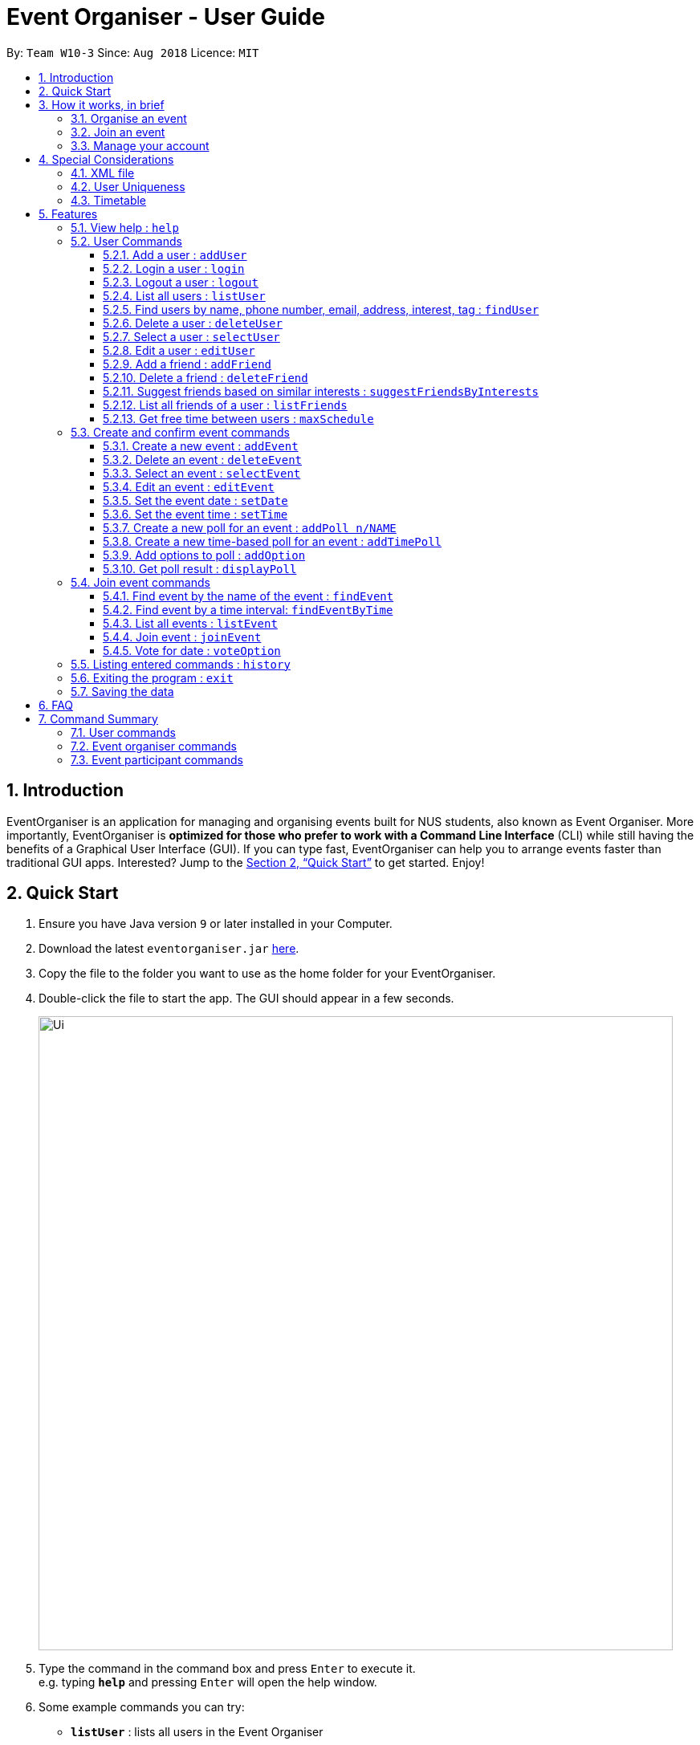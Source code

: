 = Event Organiser - User Guide
:site-section: UserGuide
:toc:
:toc-title:
:toc-placement: preamble
:toclevels: 4
:sectnums:
:imagesDir: images
:stylesDir: stylesheets
:xrefstyle: full
:experimental:
ifdef::env-github[]
:tip-caption: :bulb:
:note-caption: :information_source:
endif::[]
:repoURL: https://github.com/CS2103-AY1819S1-W10-3/main/

By: `Team W10-3`      Since: `Aug 2018`      Licence: `MIT`

== Introduction

EventOrganiser is an application for managing and organising events built for NUS students, also known as Event Organiser.
More importantly, EventOrganiser is *optimized for those who prefer to work with a Command Line Interface* (CLI) while still having the benefits of a Graphical User Interface (GUI).
If you can type fast, EventOrganiser can help you to arrange events faster than traditional GUI apps.
Interested? Jump to the <<Quick Start>> to get started. Enjoy!

== Quick Start

.  Ensure you have Java version `9` or later installed in your Computer.
.  Download the latest `eventorganiser.jar` link:{repoURL}/releases[here].
.  Copy the file to the folder you want to use as the home folder for your EventOrganiser.
.  Double-click the file to start the app. The GUI should appear in a few seconds.
+
image::Ui.png[width="790"]
+
.  Type the command in the command box and press kbd:[Enter] to execute it. +
e.g. typing *`help`* and pressing kbd:[Enter] will open the help window.
.  Some example commands you can try:

* *`listUser`* : lists all users in the Event Organiser
* **`addUser`**`n/John Doe p/98765432 e/johnd@example.com pass/password a/John street, block 123, #01-01` : creates new user named `John Doe` to the Event Organiser.
* **`addEvent`**`n/CS2103 Project Meeting a/SoC Canteen t/Urgent` : adds an event named CS2103 Project Meeting to be held at SoC Canteen.
* *`exit`* : exits the app

// tag::InBrief[]
== How it works, in brief

* To use the application, you must first create an account using the `addUser` command, and then `login`.
* If you are not yet logged in, you can still view event details using `selectEvent`, and find events using `findEvent` and `findEventByTime`, and list events using `listEvent`.
* Without logging in, you can also use the `selectUser`, `findUser`, `listUser`, `listFriends`, `suggestFriendsByInterests` commands.
* When you are done, simply `logout` or `exit` the application.

=== Organise an event
* If you are looking to organise an event, you may do so using the `addEvent` command.
* After creating the event, you may wish to specify the date, time, or specify only after participants have joined.
* You may create polls to get participants to vote on the details of the event using `addPoll` and `addPollOption`.
* You can create a special TimePoll using `addTimePoll` after all participants have joined to decide on a suitable time. This generates poll options based on the NUS timetables/schedules of the participants.
* You may decide to `deleteEvent` after the event is over, or leave it in the organiser as a form of record.

=== Join an event
* If you are looking to join an event as a participant, you may search for an event to join using the `findEvent` and `findEventByTime` commands.
* You can also search for other users using the `findUser` and `listFriends` commands to see what events they have joined and join that event as well.
* After joining the event using `joinEvent`, you can vote in the polls by displaying the poll details using `displayPoll`.
* You can then add options using `addOption`, or simply vote for an option using `vote`.
// end::InBrief[]

=== Manage your account
* After setting up your account, you can edit your own details using the `editUser` command, and delete your own account using `deleteUser`.
* You can also search for other users using `suggestFriendsByInterests` and add them as your friend using `addFriend`, or remove them as a friend using `deleteFriend`.
* You can populate your schedule using an NUSMODs link, and also manually add time slots into your schedule.

// tag::scheduletimetable[]
== Special Considerations

=== XML file

* We store all of the EventOrganiser data under data/addressbook.xml
* This file is to be stored securely on the computer. No user is allowed to read or edit the xml file using a text editor.

=== User Uniqueness

* We define the uniqueness of a user by its tuple of NAME and PASSWORD. No two users can have the same NAME and PASSWORD pair. If two users have the same name, then they will have to use different passwords.
* As user/password pair may allow for a brute-force password attack, we urge all users to choose a secure password that is not easily guessed or commonly used by others. 

=== Timetable
Timetable download guide

To be referenced by any commands that use `tt/` prefix.
Format `Command tt/ http://modsn.com/XXXX...`

Example:
* http://modsn.us/eDmp1 +
* http://modsn.us/H4v8s

****
* Two possible error messages may be returned by the download, namely A - "Cannot retrieve NUSMODS module information" and B - "Invalid NUSMODS URL".
* Note that the timetable download may take a while regardless if the link is valid or not.
* Only the current semester timetable will be downloaded. Other semesters timetable will not be downloaded.
* In the case of slow internet speeds, the download will return with A. Please try again with a better internet connection as we are not able to control such factors.
* If the link given is not a http link such as fakelink, hscp:// or any other random string, the download will return A.
* If the link given is a modsn.com link but it does not link to a valid timetable, the download will return B.
* If the link given is a modsn.com link with a valid timetable but it is an empty timetable, the download will return properly with the empty timetable.
****
// end::scheduletimetable[]

[[Features]]
== Features

====
*Command Format*

* Words in `UPPER_CASE` are the parameters to be supplied by the user e.g. in `add n/NAME`, `NAME` is a parameter which can be used as `add n/John Doe`.
* Items in square brackets are optional e.g `n/NAME [t/TAG]` can be used as `n/John Doe t/friend` or as `n/John Doe`.
* Items with `…`​ after them can be used multiple times including zero times e.g. `[t/TAG]...` can be used as `{nbsp}` (i.e. 0 times), `t/friend`, `t/friend t/family` etc.
* Parameters can be in any order e.g. if the command specifies `n/NAME p/PHONE_NUMBER`, `p/PHONE_NUMBER n/NAME` is also acceptable.
* Dates are all specified in `dd-MM-yyyy` format (e.g. `01-01-2019`, and Times are all specified in 24-hr `HH:mm` format (e.g. `13:30` is 1pm).

====

=== View help : `help`

Shows all the commands in the application and how to use them.

=== User Commands

==== Add a user : `addUser`

Adds a new uniqiue user to EventOrganiser. +
Format: `addUser n/NAME p/PHONE_NUMBER e/EMAIL pass/password a/ADDRESS [i/INTEREST] [tt/TIMETABLE] [t/TAG]...`

****
* INTEREST refers to the things that the user is interested in, such as hobbies.
* TAG refers to a group that the user is affiliated with, such as faculty name or class number.
* A user can have any number of tags and interests (including 0).
* Interests and tags must be alphanumeric.
* Each interest and tag can only be one word long. For example, 'i/play tennis' will not be accepted and should be written as 2 separate interests ('i/play' and 'i/tennis').
* <<Timetable>> download requires a valid nusmods link.
* <<User Uniqueness>> property must be satisified.
****

Examples:

* `addUser n/John Doe p/98765432 e/johnd@example.com pass/password123 a/John street, block 123, #01-01`
* `addUser n/Betsy Crowe p/92346611 e/betsycrowe@example.com pass/123 a/Yui Road, block 30, #010-123 i/study t/SOC`

// tag::yaofeng(login/logout)[]

==== Login a user : `login`

Logs in the user to EventOrganiser. A user must first log in to enable certain commands to be executed.

Format:

`login n/USERNAME pass/PASSWORD`

Examples:

`login n/John Doe pass/password123`

==== Logout a user : `logout`

Logs out the user from EventOrganiser.

Format:

`logout`

Examples:

`logout`
// end::yaofeng(login/logout)[]

==== List all users : `listUser`

Shows a list of all users in the Event Organiser. +
Format: `listUser`

// tag::yaofeng(finduser)[]

==== Find users by name, phone number, email, address, interest, tag : `findUser`

Finds users with any matching name, phone number, email, address, interest, tag. +
Format: `findUser [n/NAME] [p/PHONE_NUMBER] [e/EMAIL] [a/ADDRESS] [i/INTEREST] [t/TAG]...`

****
* Prefixes (e.g. "n/", "p/", "e/", "a/", "i/", "t/") of the attributes that they want to search for must be included.
* Any combination of the above prefixes is valid. Eg. `findUser e/[EMAIL] a/[ADDRESS]` only search for email and address.
* The order of the keywords does not matter.
* Only the name, phone number, email, address, interest, tag is searched.
* Substrings or superstrings of a phone number will not be matched e.g. `87438807` will not match `874388070`, and likewise, `8743880` will not match `87438807`
****

Examples:

* `findUser p/87438807 i/dance` +
Returns any user with the phone number `87438807` or interest `dance`
* `findUser n/john e/john@example.com t/teacher` +
Returns any user with the name consisting of the word `john` or email `john@example.com` or tag `teacher`

==== Delete a user : `deleteUser`

Deletes the currently logged in user from Event Organiser. +
Format: `deleteUser `

****
* There must be a user that is currently logged in and this is the user that is intended to be deleted.
* The events organised by this user will also be deleted.
****

// end::yaofeng(finduser)[]

==== Select a user : `selectUser`

Selects the user identified by the index number used in the displayed user list. +
Format: `selectUser INDEX`

****
* Selects the user and loads the details of the user at the specified `INDEX` in the browser panel.
* The index refers to the index number shown in the displayed user list.
* The index *must be a positive integer* `1, 2, 3, ...`
****

Examples:

* `listUser` +
`selectUser 2` +
Selects the 2nd user in the Event Organiser.
* `findUser Betsy` +
`selectUser 1` +
Selects the 1st user in the results of the `find` command.

==== Edit a user : `editUser`

Edits the currently logged-in user in the Event Organiser. +
Format: `editUser [n/NAME] [p/PHONE_NUMBER] [e/EMAIL] [a/ADDRESS] [i/INTEREST] [tt/TIMETABLE] [su/SCHEDULE_UPDATE] [t/tags]...`

****
* At least one of the optional fields must be provided.
* There must be a user that is currently logged in and this is the user that is intended to be edited.
* Existing values will be updated to the input values.
* When editing tags, the existing tags of the user will be removed i.e adding of tags is not cumulative.
* You can remove all the user's tags by typing `t/` without specifying any tags after it.
* Note schedule-related parameters are applied in this order: TIMETABLE, SCHEDULE_UPDATE
* <<Timetable>> download requires a valid nusmods link
* <<User Uniqueness>> property must be satisified.
****

Examples:

* `login n/Alex Yeoh pass/password` +
`editUser p/91234567 e/johndoe@example.com` +
Edits the phone number and email address of the user `Alex Yeoh` to be `91234567` and `johndoe@example.com` respectively.
* `login n/Alex Yeoh pass/password` +
`editUser n/Betsy Crower t/` +
Edits the name of the user `Alex Yeoh`to be `Betsy Crower` and clears all existing tags.

// tag::addDeleteFriend[]

==== Add a friend : `addFriend`

Adds a person to the logged-in user's friend list. +
Format: `addFriend INDEX`

****
* Login is required.
* The index refers to the index number shown in the displayed user list.
* Adds the person at the specified `INDEX` into the logged-in user's friend list.
* The index *must be a positive integer* 1, 2, 3, ...
* The person specified at the `INDEX` cannot be the logged-in user himself/herself.
* The person specified at the `INDEX` cannot be already in the logged-in user's friend list.
****

Examples:

* `addFriend 2` +
User specified at `INDEX` 2 is added to the logged-in user's friend list.


==== Delete a friend : `deleteFriend`

Deletes a person from the logged-in user's friend list. +
Format: `deleteFriend INDEX`

****
* Login is required.
* The index refers to the index number shown in the displayed user list.
* Deletes the person at the specified `INDEX` from the logged-in user's friend list.
* The index *must be a positive integer* 1, 2, 3, ...
* The person specified at the `INDEX` cannot be the logged-in user himself/herself.
* The person specified at the `INDEX` must be already in the logged-in user's friend list.
****

Examples:

* `deleteFriend 2` +
User specified at `INDEX` 2 is deleted from the logged-in user's friend list.
// end::addDeleteFriend[]

// tag::suggestFriends[]
==== Suggest friends based on similar interests : `suggestFriendsByInterests`

Suggest friends for an existing user in the Event Organiser that have at least one similar interest with the selected user. +
Format: `suggestFriendsByInterests INDEX`

****
* Suggests friends for the selected user at the specified `INDEX`.
* The index refers to the index number shown in the displayed user list.
* The index *must be a positive integer* 1, 2, 3, ...
* Users who have at least one similar interest with the selected user will be displayed.
* Note that similar interest means that the interest must be exactly alphanumeric equivalent, case sensitive. For example, 'study' will not be similar to 'Study'.
* Users who are already in the friend list of the selected user will not be displayed.
****

Examples:

* `suggestFriendsByInterests 1` +
Suggests friends for the 1st user in the Event Organiser that have at least one similar interest with the selected user, and are not yet in the selected user's friend list.
// end::suggestFriends[]

// tag::listFriends[]
==== List all friends of a user : `listFriends`

List all the users that are in the friend list of the selected user. +
Format: `listFriends INDEX`

****
* List all the users that are in the friend list of the selected user at the specified `INDEX`.
* The index refers to the index number shown in the displayed user list.
* The index *must be a positive integer* 1, 2, 3, ...
****

Examples:

* `listFriends 1` +
List all the users who are in the friend list of the 1st user in the Event Organiser.
// end::listFriends[]

// tag::maxschedule[]
==== Get free time between users : `maxSchedule`

Compares the schedule of multiple users and return a string of common free time slots. LIMIT is a XXXX-XXX specified timing to limit the time range displayed. +
Format: `maxSchedule INDEX INDEX [sl/ LIMIT]...`

Example:

* `maxSchedule 1 2` +
Compares the schedule of users of index 1 and 2 and return a string of all common free time.

* `maxSchedule 1 2 sl/ 0800-0900` +
Compares the schedule of users of index 1 and 2 and return a string of common free time limited to 0800 to 0900 hours inclusive.

// end::maxschedule[]

// tag::KengJi(1)[]
=== Create and confirm event commands

==== Create a new event : `addEvent`
Adds a new event to the Event Organiser. +
Format: `addEvent n/NAME a/LOCATION [t/TAG] ...`

****
* Login is required.
* Adds a new event with the given name, location and any number of tags.
* Tags must be a single word not separated by spaces.
* The newly created event will display the logged in user as the event organiser.
* The event organiser is immediately added as one of the participants.
* The newly created event will automatically be selected for further editing.
****

Examples:

* `addEvent n/NUS Tennis Welcome Session a/SOC Canteen t/NIL`
* `addEvent n/CS1101S Meet-up a/UTown t/ByInvite`

==== Delete an event : `deleteEvent`
Deletes the specified event from the Event Organiser. +
Format: `deleteEvent INDEX`

****
* Deletes the event at the specified `INDEX`.
* The index refers to the index number shown in the displayed user list.
* The index *must be a positive integer* 1, 2, 3, ...
* Login is required, and the event can only be deleted by the event organiser.
* While it is recommended that the event organiser closes the event after it is over, this is not required, in case the details of the event is needed to record-keeping purposes.
****

Examples:

* `list` +
`deleteEvent 2` +
Deletes the 2nd event in the Event Organiser.

==== Select an event : `selectEvent`
Selects an event to be edited. +
Format: `selectEvent index`

****
* An event must be selected before setDate, setTime, addPoll, addTimePoll, addOption, and vote commands can be used.
* The event is automatically selected after you have either created the event using `addEvent` or joined the event using `joinEvent`.
* Selecting an event displays the event participants as well as the polls associated with the event.
* Each poll in the event is given a unique poll index.
****
// end::KengJi(1)[]

image::EventSelectedDisplay.png[width="800"]

==== Edit an event : `editEvent`
Edits an existing event in the Event Organiser. Only the event name, location and tags may be edited using this command. +
Format: `editEvent [n/NAME] [a/ADDRESS] [t/TAG] ...`

[NOTE]
====
At least one of the optional fields must be provided.
====

****
* Edits the previously selected event i.e. a event must already be selected.
* To edit an event, the currently logged in user must be the event organiser.
* Existing values will be updated to the input values.
* When editing tags, the existing tags of the event will be removed i.e adding of tags is not cumulative.
* You can remove all the event's tags by typing `t/` without specifying any tags after it.
****

Examples:

* `editEvent n/CS2102 Discussion t/URGENT` +
Edits name of the currently selected event to `CS2102 Discussion` and its tag to `URGENT`.

==== Set the event date : `setDate`
Sets the event date. +
Format: `setDate d/DAY-MONTH-YEAR`

****
* Day, month and year are specified as numbers.
* Day and month must be written as two digits, e.g. January must be specified as `01` and not `1`.
* Year must be written out in full.
* An event must first be selected, and you must be the event organiser to set the date.
* You are allowed to set a date before the current day, should you wish to do so for record-keeping purposes.
****

Examples:

* `setDate d/08-09-2018`
* `setDate d/11-12-2019`

==== Set the event time : `setTime`
Sets the event time. +
Format: `setTime t1/HOUR:MINUTE t2/HOUR:MINUTE`

****
* Time is specified in 24 hour format, separated by a colon.
* The time with prefix `t1` represents the start time and prefix `t2` represents the end time.
* An event must first be selected, and you must be the event organiser to set the time.
****

Examples:

* `setTime t1/23:00 t2/23:30`
* `setTime t1/13:30 t2/14:00`

// tag::KengJi(2)[]
==== Create a new poll for an event : `addPoll n/NAME`
Sets up a new poll for the event with the specified name. +
Format: `addPoll n/POLL_NAME`

****
* Only the event organiser may create a new poll.
* Multiple polls of the same name are allowed.
****

* `addPoll n/Date` +
Upon adding a new poll, only the index and name of the poll is displayed, as shown.
The event organiser can then proceed to add options to the poll.
Selecting the event again using the `selectEvent` command displays the list of all polls in the event.
// end::KengJi(2)[]

The following screenshot shows the outcome of this command.
image::AddPollDisplay.png[width="800"]

// tag::KengJi(3)[]
==== Create a new time-based poll for an event : `addTimePoll`
Sets up a new time-based poll for the event with the specified name after all users have joined. +
Format: `addTimePoll d1/DAY-MONTH-YEAR d2/DAY-MONTH-YEAR`

****
* This is a special type of poll which generates poll options based on the given date range and the schedules of the
participants who have joined the event.
* The date with prefix `d1` represents the start of the given date range and `d2` represents the end of the date range.
* The start date must not be after the end date, and the given dates must not be more than 30 days apart.
* The time poll does not automatically update if a new user joins the event, and should be created only after all users have joined.
****

Examples:

* `addTimePoll d1/08-09-2018 d2/10-09-2018`

==== Add options to poll : `addOption`
Add new poll option in the specified poll. +
Format: `addOption i/POLL_INDEX o/POLL_OPTION`

****
* The poll index is the index of the poll in the selected event, which can be viewed by selecting the event using `selectEvent`.
* An event must first be selected.
* As long as you have joined the event, you may add options to the poll.
* An option can be any string.
* Time polls do not support adding of options.
* When options are added and no users have voted, the list of most popular options is empty.
****

Examples:

* `addOption i/1 o/Play chess` +
Adds an option to the first poll of the selected event, where the option is `Play chess`.
This option would be relevant in the context of a poll for an appropriate activity.

* `addOption i/3 o/12 November` +
`addOption i/3 o/13 November` +
In the following example, the options `12 November` and `13 November` have been added to the poll.
Since there are no voters yet, the most popular options list is empty.
// end::KengJi(3)[]

image::AddOptionDisplay.png[width="800"]


==== Get poll result : `displayPoll`
Gets the result of a specified poll. +
Format: `displayPoll i/POLL_INDEX`

****
* The index is the index of the poll in the pre-selected event.
* An event must be selected before hand.
* This index can be viewed by selecting the event using the `selectEvent` command.
* This command displays the most popular options as well as the names of the users who voted for each option.
****

Examples:

* `displayPoll i/1` +
Displays the poll with index 1 associated with the already selected event, if it exists in the event.

=== Join event commands

==== Find event by the name of the event : `findEvent`
Finds events based on the attributes of the event: event name, event location, date, start time, Event Organiser, and event participants. +
Format: `findEvent [e/EVENT_NAME] [a/LOCATION] [d/DATE] [t1/START_TIME] [on/ORGANISER_NAME] [pn/PARTICIPANT_NAME]`

Examples:

* `findEvent e/FaceBook Recruitment Talk on/John Doe` +
Finds all events with the name "FaceBook Recruitment Talk" and with the organiser whose name is "John Doe".

==== Find event by a time interval: `findEventByTime`
Finds events held on a specific date, and is held between a start and end time. +
Format: `findEvent d/DAY-MONTH-YEAR t1/HOUR:MINUTE t2/HOUR:MINUTE`

****
* The tag `t1` specifies the start time and `t2` is the end time.
* Day, month and year are specified as numbers.
* Day and month must be written as two digits, e.g. January must be specified as `01` and not `1`.
* Year must be written out in full as four digits.
* Times are specfied in 24 hour, HOUR:MINUTE format.
****

Examples:

* `findEvent d/12-12-2018 t1/12:00 t2/18:00` +
Finds all events held between 12pm and 6pm on 12 December 2018.

==== List all events : `listEvent`

Shows a list of all events in the Event Organiser. +
Format: `listEvent`

==== Join event : `joinEvent`
Joins event identified by event index in the event list. +
Format: `joinEvent INDEX`

****
* Login is required. The current user is added to the participant list of the event.
****

Examples:

* `joinEvent 2`

==== Vote for date : `voteOption`
Vote for a option specified in a specified poll, if there is one.
Format: `voteDate i/POLL_INDEX o/POLL_OPTION`

****
* The index is the index of the poll in the pre-selected event.
* The option specified must be in the poll.
* User must have joined the event in order to vote.
* Adding a vote may or may not change the most popular options list.
****

Examples:

* `voteDate i/3 o/12 August`

* `voteDate i/3 o/13 November` +
In the following example, `Alex Yeoh` has voted for `13 November`.
Since it is the most popular option, `13 November` appears in the most popular options list.

image::VoteOptionDisplay.png[width="800"]

=== Listing entered commands : `history`

Lists all the commands that you have entered in reverse chronological order. +
Format: `history`

[NOTE]
====
Pressing the kbd:[&uarr;] and kbd:[&darr;] arrows will display the previous and next input respectively in the command box.
====

=== Exiting the program : `exit`

Exits the program. +
Format: `exit`

=== Saving the data

Event Organiser data are saved in the hard disk automatically after any command that changes the data. +
There is no need to save manually.

== FAQ

*Q*: How do I transfer my data to another Computer? +
*A*: Install the app in the other computer and overwrite the empty data file it creates with the file that contains the data of your previous Event Organiser folder.

== Command Summary


=== User commands
* *Help* : `help`

* *Add User* `addUser n/NAME p/PHONE_NUMBER e/EMAIL pass/PASSWORD a/ADDRESS [t/TAG] [i/INTEREST]...` +
e.g. `addUser n/James Ho p/22224444 e/jamesho@example.com pass/password a/123, Clementi Rd, 1234665 t/friend t/colleague`

// tag::yaofeng(commandsummary)[]
* *Login*  `login n/NAME pass/PASSWORD`
e.g. `login n/John Doe pass/password`

* *Logout*  `logout`

* *List User* : `listUser`

* *Find User (by name, phone number, email, address, interest, or tag)* :
`findUser [n/NAME] [p/PHONE_NUMBER] [e/EMAIL] [a/ADDRESS] [t/TAG] [i/INTEREST] ` +
e.g. `findUser n/James i/basketball`

* *Delete User* : `deleteUser` +
e.g. `deleteUser`
// end::yaofeng(commandsummary)[]

// tag::agendazhang(commandsummary)[]
* *Add a friend*  `addFriend INDEX`
e.g. `addFriend 2`

* *Delete a friend*  `deleteFriend INDEX`
e.g. `addFriend 2`

* *Suggest friends based on similar interests* : `suggestFriendsByInterests INDEX`
e.g. `suggestFriendsByInterests 1`

* *List all friends* : `listFriends INDEX`
e.g. `listFriends 1`
// end::agendazhang(commandsummary)[]

// tag::scheduletimetable[]
* *Edit User* : `editUser [n/NAME] [p/PHONE_NUMBER] [e/EMAIL] [a/ADDRESS] [i/INTEREST] [tt/TIMETABLE] [s/SCHEDULE] [su/SCHEDULE_UPDATE] ...` +
e.g. `editUser n/James Lee e/jameslee@example.com` +
e.g. `editUser tt/ http://modsn.us/H4v8s` +
e.g. `editUser su/ monday 0000`
// end::scheduletimetable[]

* *Select User* : `selectUser INDEX` +
e.g.`selectUser 2`

* *History* : `history`

// tag::maxschedule[]
* *Free time between persons*: `maxSchedule INDEX INDEX ... [sl/ LIMIT]` +
e.g. `maxSchedule 1 2 3`
e.g. `maxSchedule 1 2 3 sl/ 0800-0900`
// end::maxschedule[]

// tag::KengJi(Summary)[]
=== Event organiser commands

* *Add Event* : `addEvent n/EVENT_NAME a/LOCATION [t/TAG]...` +
e.g. `addEvent n/CS2103 Project Meeting a/SoC Canteen t/Urgent`

* *Delete Event* : `deleteEvent INDEX` +
e.g. `deleteEvent 1`

* *Edit Event* : `editEvent [n/NAME] [a/ADDRESS] [t/TAG] ...` +
  e.g. `editEvent n/CS2102 Meeting t/URGENT t/ByInvite`

* *Add Poll* : `addPoll n/POLL_NAME` +
e.g. `addPoll n/Activity`

* *Add Option* : `addOption i/POLL_INDEX o/POLL_OPTION` +
e.g. `addOption i/1 o/Play games`

* *Add Time Poll* : `addTimePoll d1/DAY-MONTH-YEAR d2/DAY-MONTH-YEAR` +
e.g. `addTimePoll d1/01-12-2018 d2/02-12-2018`

* *Display Poll* : `displayPoll INDEX` +
e.g. `displayPoll 1`

* *Set Event Date* : `setDate d/DAY-MONTH-YEAR` +
e.g. `setDate d/12-12-2018`

* *Set Event Time* : `setTime t1/HOUR:MINUTE t2/HOUR:MINUTE` +
e.g. `setTime t1/12:30 t2/13:45`

=== Event participant commands
* *Select Event* : `selectEvent INDEX` +
e.g. `selectEvent 1`

* *Join Event* : `joinEvent INDEX` +
e.g. `joinEvent 1`

* *Vote* : `vote i/POLL_INDEX o/POLL_OPTION` +
e.g. `vote i/1 o/Play games`

* *Find Event With Attributes* : `findEvent [e/EVENT_NAME] [a/LOCATION] [d/DAY-MONTH-YEAR] [t1/HOUR:MINUTE (START_TIME)]
[on/ORGANISER_NAME] [pn/PARTICIPANT_NAME]` +
e.g. `findEvent d/12-12-2018 on/Alex Yeoh` +
e.g. `findEvent a/SoC Canteen`

* *Find Event by Time* : `findEventByTime d/DAY-MONTH-YEAR t1/HOUR:MINUTE t2/HOUR:MINUTE` +
e.g. `findEventByTime d/12-12-2018 t1/12:30 t2/13:45`

* *List Events* : `listEvent` +
e.g. `listEvent`
// end::KengJi(Summary)[]
